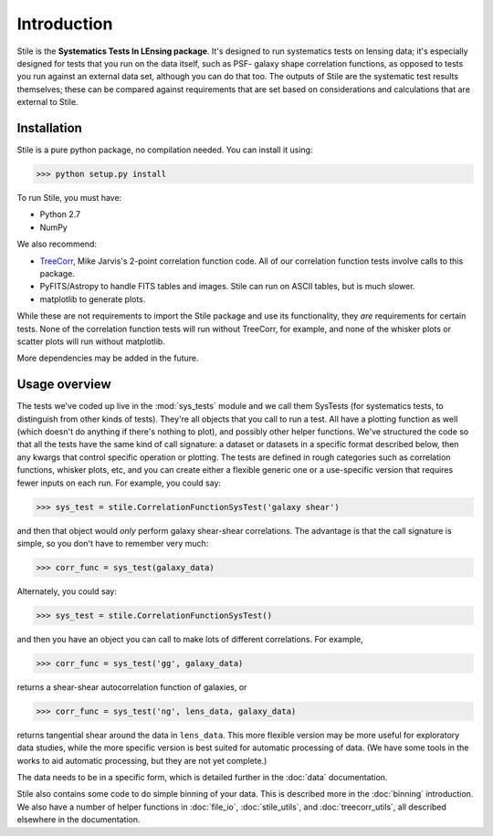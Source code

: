 ============
Introduction
============

Stile is the **Systematics Tests In LEnsing package**.  It's designed to run systematics tests on
lensing data; it's especially designed for tests that you run on the data itself, such as PSF-
galaxy shape correlation functions, as opposed to tests you run against an external data set,
although you can do that too.  The outputs of Stile are the systematic test results themselves;
these can be compared against requirements that are set based on considerations and
calculations that are external to Stile.

Installation
============
Stile is a pure python package, no compilation needed.  You can install it using:

>>> python setup.py install

To run Stile, you must have:

- Python 2.7
- NumPy

We also recommend:

- `TreeCorr <https://github.com/rmjarvis/TreeCorr>`_, Mike Jarvis's 2-point correlation function code. 
  All of our correlation function tests involve calls to this package.
- PyFITS/Astropy to handle FITS tables and images. Stile can run on ASCII tables, but is much slower.
- matplotlib to generate plots.

While these are not requirements to import the Stile package and use its functionality, they *are* 
requirements for certain tests.  None of the correlation function tests will run without 
TreeCorr, for example, and none of the whisker plots or scatter plots will run without
matplotlib.

More dependencies may be added in the future.

Usage overview
==============

The tests we've coded up live in the :mod:`sys_tests` module and we call them SysTests (for
systematics tests, to distinguish from other kinds of tests).  They're all objects that you call to
run a test.  All have a plotting function as well (which doesn't do anything if there's nothing to
plot), and possibly other helper functions. We've structured the code so that all the tests have
the same kind of call signature: a dataset or datasets in a specific format described below, then
any kwargs that control specific operation or plotting.  The tests are defined in rough categories
such as correlation functions, whisker plots, etc, and you can create either a flexible generic one
or a use-specific version that requires fewer inputs on each run.  For example, you could say:

>>> sys_test = stile.CorrelationFunctionSysTest('galaxy shear')

and then that object would *only* perform galaxy shear-shear correlations.  The advantage is that
the call signature is simple, so you don't have to remember very much:

>>> corr_func = sys_test(galaxy_data)

Alternately, you could say:

>>> sys_test = stile.CorrelationFunctionSysTest()

and then you have an object you can call to make lots of different correlations.  For example,

>>> corr_func = sys_test('gg', galaxy_data)

returns a shear-shear autocorrelation function of galaxies, or

>>> corr_func = sys_test('ng', lens_data, galaxy_data)

returns tangential shear around the data in ``lens_data``.  This more flexible version may be more
useful for exploratory data studies, while the more specific version is best suited for automatic
processing of data.  (We have some tools in the works to aid automatic processing, but they are not
yet complete.)

The data needs to be in a specific form, which is detailed further in the :doc:`data` documentation.

Stile also contains some code to do simple binning of your data.  This is described more in
the :doc:`binning` introduction.  We also have a number of helper functions
in :doc:`file_io`, :doc:`stile_utils`, and :doc:`treecorr_utils`, all described elsewhere in the
documentation.


